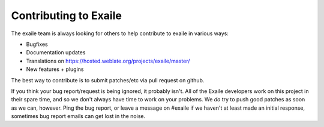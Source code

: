 
Contributing to Exaile
======================

The exaile team is always looking for others to help contribute to exaile
in various ways:

* Bugfixes
* Documentation updates
* Translations on https://hosted.weblate.org/projects/exaile/master/
* New features + plugins

The best way to contribute is to submit patches/etc via pull request on github.

If you think your bug report/request is being ignored, it probably isn't. All
of the Exaile developers work on this project in their spare time, and so we
don't always have time to work on your problems. We *do* try to push good 
patches as soon as we can, however. Ping the bug report, or leave a message on
#exaile if we haven't at least made an initial response, sometimes bug report
emails can get lost in the noise.
